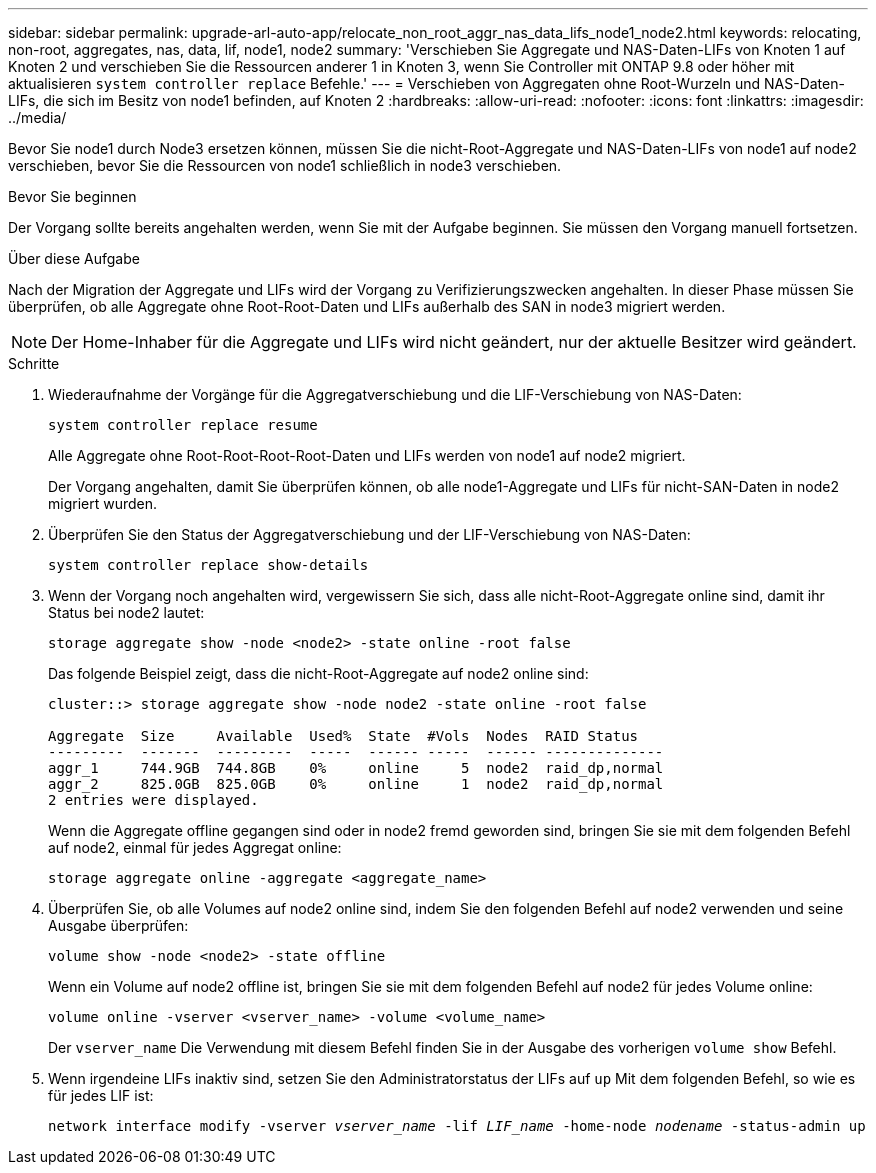 ---
sidebar: sidebar 
permalink: upgrade-arl-auto-app/relocate_non_root_aggr_nas_data_lifs_node1_node2.html 
keywords: relocating, non-root, aggregates, nas, data, lif, node1, node2 
summary: 'Verschieben Sie Aggregate und NAS-Daten-LIFs von Knoten 1 auf Knoten 2 und verschieben Sie die Ressourcen anderer 1 in Knoten 3, wenn Sie Controller mit ONTAP 9.8 oder höher mit aktualisieren `system controller replace` Befehle.' 
---
= Verschieben von Aggregaten ohne Root-Wurzeln und NAS-Daten-LIFs, die sich im Besitz von node1 befinden, auf Knoten 2
:hardbreaks:
:allow-uri-read: 
:nofooter: 
:icons: font
:linkattrs: 
:imagesdir: ../media/


[role="lead"]
Bevor Sie node1 durch Node3 ersetzen können, müssen Sie die nicht-Root-Aggregate und NAS-Daten-LIFs von node1 auf node2 verschieben, bevor Sie die Ressourcen von node1 schließlich in node3 verschieben.

.Bevor Sie beginnen
Der Vorgang sollte bereits angehalten werden, wenn Sie mit der Aufgabe beginnen. Sie müssen den Vorgang manuell fortsetzen.

.Über diese Aufgabe
Nach der Migration der Aggregate und LIFs wird der Vorgang zu Verifizierungszwecken angehalten. In dieser Phase müssen Sie überprüfen, ob alle Aggregate ohne Root-Root-Daten und LIFs außerhalb des SAN in node3 migriert werden.


NOTE: Der Home-Inhaber für die Aggregate und LIFs wird nicht geändert, nur der aktuelle Besitzer wird geändert.

.Schritte
. Wiederaufnahme der Vorgänge für die Aggregatverschiebung und die LIF-Verschiebung von NAS-Daten:
+
`system controller replace resume`

+
Alle Aggregate ohne Root-Root-Root-Root-Daten und LIFs werden von node1 auf node2 migriert.

+
Der Vorgang angehalten, damit Sie überprüfen können, ob alle node1-Aggregate und LIFs für nicht-SAN-Daten in node2 migriert wurden.

. Überprüfen Sie den Status der Aggregatverschiebung und der LIF-Verschiebung von NAS-Daten:
+
`system controller replace show-details`

. Wenn der Vorgang noch angehalten wird, vergewissern Sie sich, dass alle nicht-Root-Aggregate online sind, damit ihr Status bei node2 lautet:
+
`storage aggregate show -node <node2> -state online -root false`

+
Das folgende Beispiel zeigt, dass die nicht-Root-Aggregate auf node2 online sind:

+
[listing]
----
cluster::> storage aggregate show -node node2 -state online -root false

Aggregate  Size     Available  Used%  State  #Vols  Nodes  RAID Status
---------  -------  ---------  -----  ------ -----  ------ --------------
aggr_1     744.9GB  744.8GB    0%     online     5  node2  raid_dp,normal
aggr_2     825.0GB  825.0GB    0%     online     1  node2  raid_dp,normal
2 entries were displayed.
----
+
Wenn die Aggregate offline gegangen sind oder in node2 fremd geworden sind, bringen Sie sie mit dem folgenden Befehl auf node2, einmal für jedes Aggregat online:

+
`storage aggregate online -aggregate <aggregate_name>`

. Überprüfen Sie, ob alle Volumes auf node2 online sind, indem Sie den folgenden Befehl auf node2 verwenden und seine Ausgabe überprüfen:
+
`volume show -node <node2> -state offline`

+
Wenn ein Volume auf node2 offline ist, bringen Sie sie mit dem folgenden Befehl auf node2 für jedes Volume online:

+
`volume online -vserver <vserver_name> -volume <volume_name>`

+
Der  `vserver_name` Die Verwendung mit diesem Befehl finden Sie in der Ausgabe des vorherigen  `volume show` Befehl.



. [[schritt5]]Wenn irgendeine LIFs inaktiv sind, setzen Sie den Administratorstatus der LIFs auf `up` Mit dem folgenden Befehl, so wie es für jedes LIF ist:
+
`network interface modify -vserver _vserver_name_ -lif _LIF_name_ -home-node _nodename_ -status-admin up`


